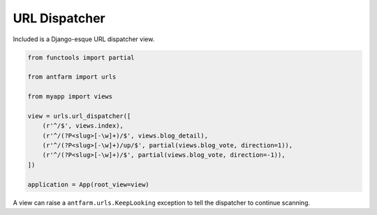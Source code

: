 ==============
URL Dispatcher
==============

Included is a Django-esque URL dispatcher view.

.. code-block:: python

    from functools import partial

    from antfarm import urls

    from myapp import views

    view = urls.url_dispatcher([
        (r'^/$', views.index),
        (r'^/(?P<slug>[-\w]+)/$', views.blog_detail),
        (r'^/(?P<slug>[-\w]+)/up/$', partial(views.blog_vote, direction=1)),
        (r'^/(?P<slug>[-\w]+)/$', partial(views.blog_vote, direction=-1)),
    ])

    application = App(root_view=view)


A view can raise a ``antfarm.urls.KeepLooking`` exception to tell the
dispatcher to continue scanning.
